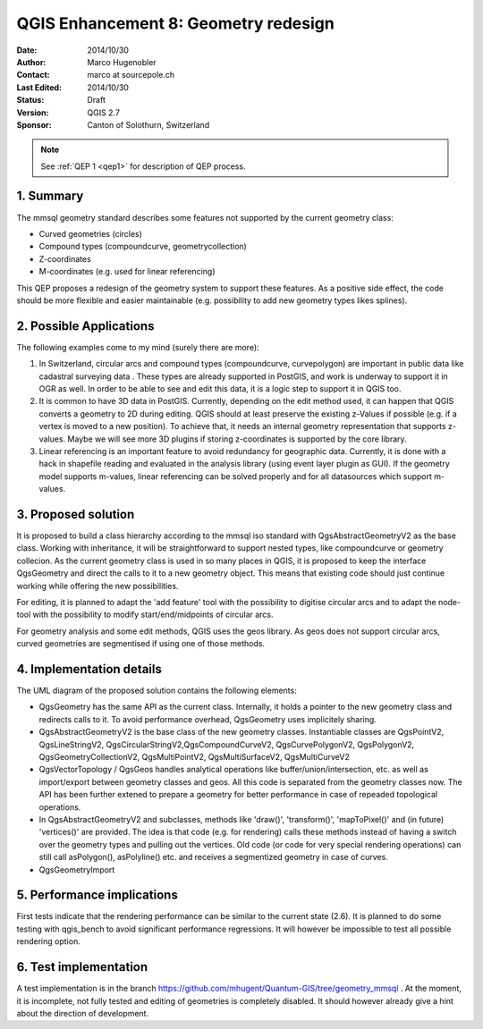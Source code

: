 .. _qep#[.#]:

========================================================================
QGIS Enhancement 8: Geometry redesign
========================================================================

:Date: 2014/10/30
:Author: Marco Hugenobler
:Contact: marco at sourcepole.ch
:Last Edited: 2014/10/30
:Status:  Draft
:Version: QGIS 2.7
:Sponsor: Canton of Solothurn, Switzerland

.. note::

    See :ref:`QEP 1 <qep1>` for description of QEP process.

1. Summary
----------

The mmsql geometry standard describes some features not supported by the current geometry class:

- Curved geometries (circles)
- Compound types (compoundcurve, geometrycollection)
- Z-coordinates
- M-coordinates (e.g. used for linear referencing)

This QEP proposes a redesign of the geometry system to support these features. As a positive side effect, the code should be more flexible and easier maintainable (e.g. possibility to add new geometry types likes splines).

2. Possible Applications
------------------------

The following examples come to my mind (surely there are more):

1. In Switzerland, circular arcs and compound types (compoundcurve, curvepolygon) are important in public data like cadastral surveying data . These types are already supported in PostGIS, and work is underway to support it in OGR as well. In order to be able to see and edit this data, it is a logic step to support it in QGIS too.

2. It is common to have 3D data in PostGIS. Currently, depending on the edit method used, it can happen that QGIS converts a geometry to 2D during editing. QGIS should at least preserve the existing z-Values if possible (e.g. if a vertex is moved to a new position). To achieve that, it needs an internal geometry representation that supports z-values. Maybe we will see more 3D plugins if storing z-coordinates is supported by the core library.

3. Linear referencing is an important feature to avoid redundancy for geographic data. Currently, it is done with a hack in shapefile reading and evaluated in the analysis library (using event layer plugin as GUI). If the geometry model supports m-values, linear referencing can be solved properly and for all datasources which support m-values.

3. Proposed solution
------------------------

It is proposed to build a class hierarchy according to the mmsql iso standard with QgsAbstractGeometryV2 as the base class. Working with inheritance, it will be straightforward to support nested types, like compoundcurve or geometry collecion. As the current geometry class is used in so many places in QGIS, it is proposed to keep the interface QgsGeometry and direct the calls to it to a new geometry object. This means that existing code should just continue working while offering the new possibilities.

For editing, it is planned to adapt the 'add feature' tool with the possibility to digitise circular arcs and to adapt the node-tool with the  possibility to modify start/end/midpoints of circular arcs.

For geometry analysis and some edit methods, QGIS uses the geos library. As geos does not support circular arcs, curved geometries are segmentised if using one of those methods.

4. Implementation details
--------------------------

.. image:: uml.png 

The UML diagram of the proposed solution contains the following elements:

- QgsGeometry has the same API as the current class. Internally, it holds a pointer to the new geometry class and redirects calls to it. To avoid performance overhead, QgsGeometry uses implicitely sharing. 
- QgsAbstractGeometryV2 is the base class of the new geometry classes. Instantiable classes are QgsPointV2, QgsLineStringV2, QgsCircularStringV2,QgsCompoundCurveV2, QgsCurvePolygonV2, QgsPolygonV2, QgsGeometryCollectionV2, QgsMultiPointV2, QgsMultiSurfaceV2, QgsMultiCurveV2
- QgsVectorTopology / QgsGeos handles analytical operations like buffer/union/intersection, etc. as well as import/export between geometry classes and geos. All this code is separated from the geometry classes now. The API has been further extened to prepare a geometry for better performance in case of repeaded topological operations.
- In QgsAbstractGeometryV2 and subclasses, methods like 'draw()', 'transform()', 'mapToPixel()' and (in future) 'vertices()' are provided. The idea is that code (e.g. for rendering) calls these methods instead of having a switch over the geometry types and pulling out the vertices. Old code (or code for very special rendering operations) can still call asPolygon(), asPolyline() etc. and receives a segmentized geometry in case of curves. 
- QgsGeometryImport 

5. Performance implications
----------------------------

First tests indicate that the rendering performance can be similar to the current state (2.6). It is planned to do some testing with qgis_bench to avoid significant performance regressions. It will however be impossible to test all possible rendering option.

6. Test implementation
----------------------------

A test implementation is in the branch https://github.com/mhugent/Quantum-GIS/tree/geometry_mmsql . At the moment, it is incomplete, not fully tested and editing of geometries is completely disabled. It should however already give a hint about the direction of development.
